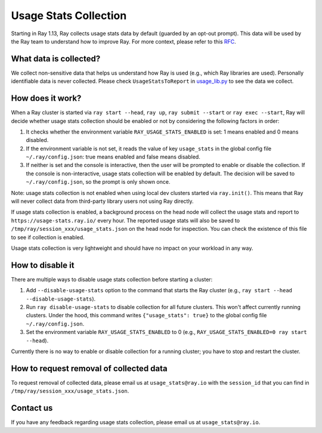 .. _ref-usage-stats

Usage Stats Collection
======================

Starting in Ray 1.13, Ray collects usage stats data by default (guarded by an opt-out prompt). This data will be used by the Ray team to understand how to improve Ray.
For more context, please refer to this `RFC <https://github.com/ray-project/ray/issues/20857>`_.

What data is collected?
-----------------------
We collect non-sensitive data that helps us understand how Ray is used (e.g., which Ray libraries are used).
Personally identifiable data is never collected. Please check ``UsageStatsToReport`` in `usage_lib.py <https://github.com/ray-project/ray/blob/master/python/ray/_private/usage/usage_lib.py>`_ to see the data we collect.

How does it work?
-----------------
When a Ray cluster is started via ``ray start --head``, ``ray up``, ``ray submit --start`` or ``ray exec --start``,
Ray will decide whether usage stats collection should be enabled or not by considering the following factors in order:

#. It checks whether the environment variable ``RAY_USAGE_STATS_ENABLED`` is set: 1 means enabled and 0 means disabled.

#. If the environment variable is not set, it reads the value of key ``usage_stats`` in the global config file ``~/.ray/config.json``: true means enabled and false means disabled.

#. If neither is set and the console is interactive, then the user will be prompted to enable or disable the collection. If the console is non-interactive, usage stats collection will be enabled by default. The decision will be saved to ``~/.ray/config.json``, so the prompt is only shown once.

Note: usage stats collection is not enabled when using local dev clusters started via ``ray.init()``. This means that Ray will never collect data from third-party library users not using Ray directly.

If usage stats collection is enabled, a background process on the head node will collect the usage stats
and report to ``https://usage-stats.ray.io/`` every hour. The reported usage stats will also be saved to
``/tmp/ray/session_xxx/usage_stats.json`` on the head node for inspection. You can check the existence of this file to see if collection is enabled.

Usage stats collection is very lightweight and should have no impact on your workload in any way.

How to disable it
-----------------
There are multiple ways to disable usage stats collection before starting a cluster:

#. Add ``--disable-usage-stats`` option to the command that starts the Ray cluster (e.g., ``ray start --head --disable-usage-stats``).

#. Run ``ray disable-usage-stats`` to disable collection for all future clusters. This won't affect currently running clusters. Under the hood, this command writes ``{"usage_stats": true}`` to the global config file ``~/.ray/config.json``.

#. Set the environment variable ``RAY_USAGE_STATS_ENABLED`` to 0 (e.g., ``RAY_USAGE_STATS_ENABLED=0 ray start --head``).

Currently there is no way to enable or disable collection for a running cluster; you have to stop and restart the cluster.

How to request removal of collected data
----------------------------------------
To request removal of collected data, please email us at ``usage_stats@ray.io`` with the ``session_id`` that you can find in ``/tmp/ray/session_xxx/usage_stats.json``.

Contact us
----------
If you have any feedback regarding usage stats collection, please email us at ``usage_stats@ray.io``.
